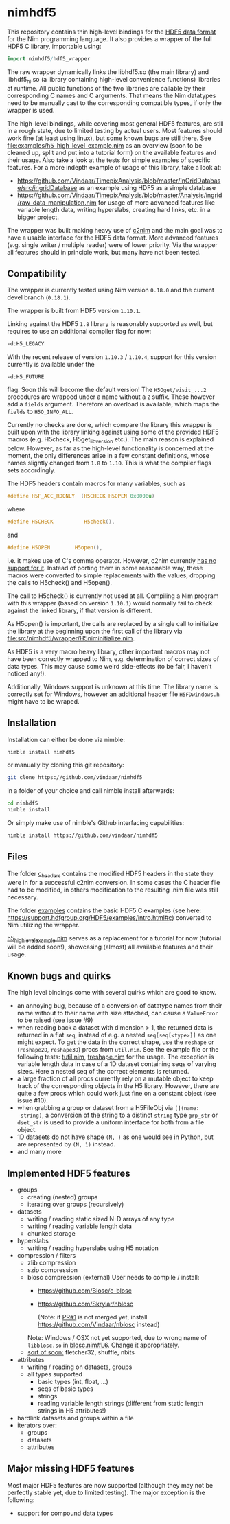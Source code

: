* nimhdf5

This repository contains thin high-level bindings for the [[https://www.hdfgroup.org/HDF5/][HDF5 data
format]] for the Nim programming language. It also provides a wrapper of
the full HDF5 C library, importable using:
#+BEGIN_SRC nim
import nimhdf5/hdf5_wrapper
#+END_SRC

The raw wrapper dynamically links the libhdf5.so (the main library)
and libhdf5_hl.so (a library containing high-level convenience
functions) libraries at runtime. All public functions of the two
libraries are callable by their corresponding C names and C
arguments. That means the Nim datatypes need to be manually cast to
the corresponding compatible types, if only the wrapper is used.

The high-level bindings, while covering most general HDF5 features,
are still in a rough state, due to limited testing by actual
users. Most features should work fine (at least using linux), but some
known bugs are still there. See
[[file:examples/h5_high_level_example.nim]] as an overview (soon to be
cleaned up, split and put into a tutorial form) on the available
features and their usage. Also take a look at the tests for simple
examples of specific features. For a more indepth example of usage of
this library, take a look at:
- [[https://github.com/Vindaar/TimepixAnalysis/blob/master/InGridDatabase/src/ingridDatabase]]
  as an example using HDF5 as a simple database
- https://github.com/Vindaar/TimepixAnalysis/blob/master/Analysis/ingrid/raw_data_manipulation.nim
  for usage of more advanced features like variable length data,
  writing hyperslabs, creating hard links, etc. in a bigger project.

The wrapper was built making heavy use of [[https://www.github.com/nim-lang/c2nim][c2nim]] and the main goal was
to have a usable interface for the HDF5 data format. More advanced
features (e.g. single writer / multiple reader) were of lower
priority. Via the wrapper all features should in principle work, but
many have not been tested.

** Compatibility

The wrapper is currently tested using Nim version =0.18.0= and the
current devel branch (=0.18.1=).

The wrapper is built from HDF5 version =1.10.1=.

Linking against the HDF5 =1.8= library is reasonably supported as
well, but requires to use an additional compiler flag for now:
#+BEGIN_SRC sh
-d:H5_LEGACY
#+END_SRC
With the recent release of version =1.10.3= / =1.10.4=, support for
this version currently is available under the
#+BEGIN_SRC
-d:H5_FUTURE
#+END_SRC
flag. Soon this will become the default version! The
=H5Oget/visit_...2= procedures are wrapped under a name without a =2=
suffix. These however add a =fields= argument. Therefore an overload
is available, which maps the =fields= to =H5O_INFO_ALL=.

Currently no checks are done, which compare the library this wrapper
is built upon with the library linking against using some of the
provided HDF5 macros (e.g. H5check, H5get_libversion etc.). The main
reason is explained below. However, as far as the high-level
functionality is concerned at the moment, the only differences arise
in a few constant definitions, whose names slightly changed from =1.8=
to =1.10=. This is what the compiler flags sets accordingly.

The HDF5 headers contain macros for many variables, such as
#+BEGIN_SRC C
#define H5F_ACC_RDONLY	(H5CHECK H5OPEN 0x0000u)
#+END_SRC
where
#+BEGIN_SRC C
#define H5CHECK          H5check(),
#+END_SRC
and
#+BEGIN_SRC C
#define H5OPEN        H5open(),
#+END_SRC
i.e. it makes use of C's comma operator. However, c2nim currently
[[https://nim-lang.org/docs/c2nim.html#limitations][has no support for it]]. Instead of porting them in some reasonable way,
these macros were converted to simple replacements with the values,
dropping the calls to H5check() and H5open().

The call to H5check() is currently not used at all. Compiling a Nim
program with this wrapper (based on version =1.10.1=) would normally
fail to check against the linked library, if that version is different.

As H5open() is important, the calls are replaced by a single call to
initialize the library at the beginning upon the first call of the
library via [[file:src/nimhdf5/wrapper/H5niminitialize.nim]].

As HDF5 is a very macro heavy library, other important macros may not
have been correctly wrapped to Nim, e.g. determination of correct
sizes of data types. This may cause some weird side-effects (to be
fair, I haven't noticed any!).

Additionally, Windows support is unknown at this time. The library
name is correctly set for Windows, however an additional header file
=H5FDwindows.h= might have to be wraped.

** Installation

Installation can either be done via nimble:
#+BEGIN_SRC sh
nimble install nimhdf5
#+END_SRC

or manually by cloning this git repository:
#+BEGIN_SRC sh
git clone https://github.com/vindaar/nimhdf5
#+END_SRC
in a folder of your choice and call nimble install afterwards:
#+BEGIN_SRC sh
cd nimhdf5
nimble install
#+END_SRC

Or simply make use of nimble's Github interfacing capabilities:
#+BEGIN_SRC sh
nimble install https://github.com/vindaar/nimhdf5
#+END_SRC

** Files

The folder [[file:c_headers/][c_headers]] contains the modified HDF5 headers in the state
they were in for a successful c2nim conversion. In some cases the C
header file had to be modified, in others modification to the
resulting .nim file was still necessary.

The folder [[file:examples/][examples]] contains the basic HDF5 C examples (see here:
[[https://support.hdfgroup.org/HDF5/examples/intro.html#c]]) converted to
Nim utilizing the wrapper.

[[file:examples/h5_high_level_example.nim][h5_high_level_example.nim]] serves as a replacement for a tutorial for
now (tutorial will be added soon!), showcasing (almost) all available
features and their usage.

** Known bugs and quirks

The high level bindings come with several quirks which are good to
know.

- an annoying bug, because of a conversion of datatype names from their
  name without to their name with size attached, can cause a
  =ValueError= to be raised (see issue #9)
- when reading back a dataset with dimension > 1, the returned data is
  returned in a flat =seq=, instead of e.g. a nested
  =seq[seq[<type>]]= as one might expect.
  To get the data in the correct shape, use the =reshape= or
  (=reshape2D=, =reshape3D=) procs from =util.nim=. See the example
  file or the following tests: [[file:tests/tutil.nim][tutil.nim]], [[file:tests/treshape.nim][treshape.nim]] for the usage.
  The exception is variable length data in case of a 1D dataset
  containing seqs of varying sizes. Here a nested seq of the correct
  elements is returned.
- a large fraction of all procs currently rely on a mutable object
  to keep track of the corresponding objects in the H5
  library. However, there are quite a few procs which could work just
  fine on a constant object (see issue #10).
- when grabbing a group or dataset from a H5FileObj via =[](name:
  string)=, a conversion of the string to a distinct =string= type
  =grp_str= or =dset_str= is used to provide a uniform interface for
  both from a file object.
- 1D datasets do not have shape =(N, )= as one would see in Python,
  but are represented by =(N, 1)= instead.
- and many more

** Implemented HDF5 features
- groups
  - creating (nested) groups
  - iterating over groups (recursively)
- datasets
  - writing / reading static sized N-D arrays of any type
  - writing / reading variable length data
  - chunked storage
- hyperslabs
  - writing / reading hyperslabs using H5 notation
- compression / filters
  - zlib compression
  - szip compression
  - blosc compression (external)
    User needs to compile / install:
    - https://github.com/Blosc/c-blosc
    - https://github.com/Skrylar/nblosc

      (Note: if [[https://github.com/Skrylar/nblosc/pull/1][PR#1]] is not merged yet, install
      [[https://github.com/Vindaar/nblosc]] instead)
    Note: Windows / OSX not yet supported, due to wrong name of
    =libblosc.so= in [[https://github.com/Vindaar/nblosc/blob/master/blosc.nim#L6][blosc.nim#L6]]. Change it appropriately.
  - _sort of soon:_ fletcher32, shuffle, nbits
- attributes
  - writing / reading on datasets, groups
  - all types supported
    - basic types (int, float, ...)
    - seqs of basic types
    - strings
    - reading variable length strings
      (different from static length strings in H5 attributes!)
- hardlink datasets and groups within a file
- iterators over:
  - groups
  - datasets
  - attributes

** Major missing HDF5 features
Most major HDF5 features are now supported (although they may not be
perfectly stable yet, due to limited testing). The major exception
is the following:
- support for compound data types

